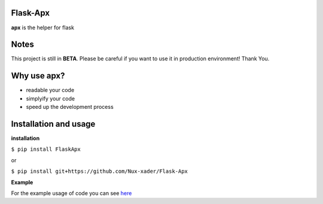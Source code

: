 Flask-Apx
=========

.. image:: https://github.com/Nux-xader/Flask-Apx/blob/master/images/sample.png
    :target: https://github.com/Nux-xader/Flask-Apx/blob/master/example/app.py
    :alt: Apx example

**apx** is the helper for flask


Notes
=====
This project is still in **BETA**. Please be careful if you want to use it in production environment! Thank You.

Why use apx?
============
* readable your code
* simplyify your code
* speed up the development process

Installation and usage
======================
**installation**

``$ pip install FlaskApx``

or


``$ pip install git+https://github.com/Nux-xader/Flask-Apx``

**Example**

For the example usage of code you can see `here <https://github.com/Nux-xader/Flask-Apx/blob/master/example/app.py>`_
